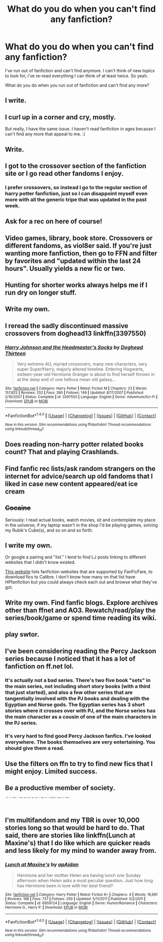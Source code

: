 #+TITLE: What do you do when you can't find any fanfiction?

* What do you do when you can't find any fanfiction?
:PROPERTIES:
:Author: laserthrasher1
:Score: 8
:DateUnix: 1475104993.0
:DateShort: 2016-Sep-29
:FlairText: Request
:END:
I've run out of fanfiction and can't find anymore. I can't think of new topics to look for, i've re-read everything I can think of at least twice. So yeah.

What do you do when you run out of fanfiction and can't find any more?


** I write.
:PROPERTIES:
:Author: Lord_Anarchy
:Score: 7
:DateUnix: 1475110569.0
:DateShort: 2016-Sep-29
:END:


** I curl up in a corner and cry, mostly.

But really, I have the same issue. I haven't read fanfiction in ages because I can't find any more that appeal to me. :(
:PROPERTIES:
:Author: lkfjk
:Score: 5
:DateUnix: 1475138443.0
:DateShort: 2016-Sep-29
:END:


** Write.
:PROPERTIES:
:Author: wordhammer
:Score: 9
:DateUnix: 1475106854.0
:DateShort: 2016-Sep-29
:END:


** I got to the crossover section of the fanfiction site or I go read other fandoms I enjoy.
:PROPERTIES:
:Author: viol8er
:Score: 6
:DateUnix: 1475105293.0
:DateShort: 2016-Sep-29
:END:

*** I prefer crossovers, so instead I go to the regular section of harry potter fanfiction, just so I can disappoint myself even more with all the generic tripe that was updated in the past week.
:PROPERTIES:
:Author: Averant
:Score: -2
:DateUnix: 1475105742.0
:DateShort: 2016-Sep-29
:END:


** Ask for a rec on here of course!
:PROPERTIES:
:Author: gotkate86
:Score: 6
:DateUnix: 1475106668.0
:DateShort: 2016-Sep-29
:END:


** Video games, library, book store. Crossovers or different fandoms, as viol8er said. If you're just wanting more fanfiction, then go to FFN and filter by favorites and "updated within the last 24 hours". Usually yields a new fic or two.
:PROPERTIES:
:Author: Averant
:Score: 3
:DateUnix: 1475105996.0
:DateShort: 2016-Sep-29
:END:


** Hunting for shorter works always helps me if I run dry on longer stuff.
:PROPERTIES:
:Author: mistermisstep
:Score: 3
:DateUnix: 1475118475.0
:DateShort: 2016-Sep-29
:END:


** Write my own.
:PROPERTIES:
:Author: UndeadBBQ
:Score: 3
:DateUnix: 1475151036.0
:DateShort: 2016-Sep-29
:END:


** I reread the sadly discontinued massive crossovers from doghead13 linkffn(3397550)
:PROPERTIES:
:Author: speedy_86
:Score: 3
:DateUnix: 1475181323.0
:DateShort: 2016-Sep-30
:END:

*** [[http://www.fanfiction.net/s/3397550/1/][*/Harry Johnson and the Headmaster's Socks/*]] by [[https://www.fanfiction.net/u/1205826/Doghead-Thirteen][/Doghead Thirteen/]]

#+begin_quote
  Very extreme AU, myriad crossovers, many new characters, very super Super!Harry, majorly altered timeline. Entering Hogwarts, sixteen-year-old Hermione Granger is about to find herself thrown in at the deep end of one helluva mean old galaxy...
#+end_quote

^{/Site/: [[http://www.fanfiction.net/][fanfiction.net]] *|* /Category/: Harry Potter *|* /Rated/: Fiction M *|* /Chapters/: 23 *|* /Words/: 157,825 *|* /Reviews/: 252 *|* /Favs/: 390 *|* /Follows/: 149 *|* /Updated/: 8/17/2007 *|* /Published/: 2/16/2007 *|* /Status/: Complete *|* /id/: 3397550 *|* /Language/: English *|* /Genre/: Adventure/Sci-Fi *|* /Download/: [[http://www.ff2ebook.com/old/ffn-bot/index.php?id=3397550&source=ff&filetype=epub][EPUB]] or [[http://www.ff2ebook.com/old/ffn-bot/index.php?id=3397550&source=ff&filetype=mobi][MOBI]]}

--------------

*FanfictionBot*^{1.4.0} *|* [[[https://github.com/tusing/reddit-ffn-bot/wiki/Usage][Usage]]] | [[[https://github.com/tusing/reddit-ffn-bot/wiki/Changelog][Changelog]]] | [[[https://github.com/tusing/reddit-ffn-bot/issues/][Issues]]] | [[[https://github.com/tusing/reddit-ffn-bot/][GitHub]]] | [[[https://www.reddit.com/message/compose?to=tusing][Contact]]]

^{/New in this version: Slim recommendations using/ ffnbot!slim! /Thread recommendations using/ linksub(thread_id)!}
:PROPERTIES:
:Author: FanfictionBot
:Score: 1
:DateUnix: 1475181360.0
:DateShort: 2016-Sep-30
:END:


** Does reading non-harry potter related books count? That and playing Crashlands.
:PROPERTIES:
:Author: Freshenstein
:Score: 2
:DateUnix: 1475145245.0
:DateShort: 2016-Sep-29
:END:


** Find fanfic rec lists/ask random strangers on the internet for advice/search up old fandoms that I liked in case new content appeared/eat ice cream
:PROPERTIES:
:Author: driftea
:Score: 2
:DateUnix: 1475151519.0
:DateShort: 2016-Sep-29
:END:


** +Cocaine+

Seriously: I read actual books, watch movies, sit and contemplate my place in the universe, if my laptop wasn't in the shop I'd be playing games, solving my Rubik's Cube(s), and so on and so forth.
:PROPERTIES:
:Author: yarglethatblargle
:Score: 2
:DateUnix: 1475106276.0
:DateShort: 2016-Sep-29
:END:


** I write my own.

Or google a pairing and "list." I tend to find LJ posts linking to different websites that I didn't know existed.

[[https://github.com/JimmXinu/FanFicFare/wiki/Supportedsites][This website]] lists fanfiction websites that are supported by FanFicFare, to download fics to Calibre. I don't know how many on that list have HPfanfiction but you could always check each out and browse what they've got.
:PROPERTIES:
:Author: EntwinedLove
:Score: 2
:DateUnix: 1475119060.0
:DateShort: 2016-Sep-29
:END:


** Write my own. Find fanfic blogs. Explore archives other than ffnet and AO3. Rewatch/read/play the series/book/game or spend time reading its wiki.
:PROPERTIES:
:Author: pwaasome
:Score: 2
:DateUnix: 1475137701.0
:DateShort: 2016-Sep-29
:END:


** play swtor.
:PROPERTIES:
:Author: sfjoellen
:Score: 1
:DateUnix: 1475124382.0
:DateShort: 2016-Sep-29
:END:


** I've been considering reading the Percy Jackson series because I noticed that it has a lot of fanfiction on ff.net lol.
:PROPERTIES:
:Score: 1
:DateUnix: 1475134769.0
:DateShort: 2016-Sep-29
:END:

*** It's actually not a bad series. There's two five book "sets" in the main series, not including short story books (with a third that just started), and also a few other series that are tangentially involved with the PJ books and dealing with the Egyptian and Norse gods. The Egyptian series has 3 short stories where it crosses over with PJ, and the Norse series has the main character as a cousin of one of the main characters in the PJ series.
:PROPERTIES:
:Author: Freshenstein
:Score: 3
:DateUnix: 1475145180.0
:DateShort: 2016-Sep-29
:END:


*** It's very hard to find good Percy Jackson fanfics. I've looked everywhere. The books themselves are very entertaining. You should give them a read.
:PROPERTIES:
:Score: 2
:DateUnix: 1475161601.0
:DateShort: 2016-Sep-29
:END:


** Use the filters on ffn to try to find new fics that I might enjoy. Limited success.
:PROPERTIES:
:Author: Ch1pp
:Score: 1
:DateUnix: 1475152436.0
:DateShort: 2016-Sep-29
:END:


** Be a productive member of society.

^{^{^{^{^{^{^{I}}}}}}} ^{^{^{^{^{^{^{kid,}}}}}}} ^{^{^{^{^{^{^{of}}}}}}} ^{^{^{^{^{^{^{course.}}}}}}} ^{^{^{^{^{^{^{It}}}}}}} ^{^{^{^{^{^{^{would}}}}}}} ^{^{^{^{^{^{^{take}}}}}}} ^{^{^{^{^{^{^{more}}}}}}} ^{^{^{^{^{^{^{than}}}}}}} ^{^{^{^{^{^{^{that}}}}}}} ^{^{^{^{^{^{^{to}}}}}}} ^{^{^{^{^{^{^{make}}}}}}} ^{^{^{^{^{^{^{me}}}}}}} ^{^{^{^{^{^{^{a}}}}}}} ^{^{^{^{^{^{^{productive}}}}}}} ^{^{^{^{^{^{^{member}}}}}}} ^{^{^{^{^{^{^{of}}}}}}} ^{^{^{^{^{^{^{society.}}}}}}}
:PROPERTIES:
:Author: turbinicarpus
:Score: 1
:DateUnix: 1475158360.0
:DateShort: 2016-Sep-29
:END:


** I'm multifandom and my TBR is over 10,000 stories long so that would be hard to do. That said, there are stories like linkffn(Lunch at Maxine's) that I do like which are quicker reads and less likely for my mind to wander away from.
:PROPERTIES:
:Author: PFKMan23
:Score: 1
:DateUnix: 1475166744.0
:DateShort: 2016-Sep-29
:END:

*** [[http://www.fanfiction.net/s/6959724/1/][*/Lunch at Maxine's/*]] by [[https://www.fanfiction.net/u/2569626/apAidan][/apAidan/]]

#+begin_quote
  Hermione and her mother Helen are having lunch one Sunday afternoon when Helen asks a most peculiar question. Just how long has Hermione been in love with her best friend?
#+end_quote

^{/Site/: [[http://www.fanfiction.net/][fanfiction.net]] *|* /Category/: Harry Potter *|* /Rated/: Fiction K+ *|* /Chapters/: 4 *|* /Words/: 16,691 *|* /Reviews/: 198 *|* /Favs/: 737 *|* /Follows/: 250 *|* /Updated/: 5/11/2011 *|* /Published/: 5/2/2011 *|* /Status/: Complete *|* /id/: 6959724 *|* /Language/: English *|* /Genre/: Humor/Romance *|* /Characters/: Hermione G., Harry P. *|* /Download/: [[http://www.ff2ebook.com/old/ffn-bot/index.php?id=6959724&source=ff&filetype=epub][EPUB]] or [[http://www.ff2ebook.com/old/ffn-bot/index.php?id=6959724&source=ff&filetype=mobi][MOBI]]}

--------------

*FanfictionBot*^{1.4.0} *|* [[[https://github.com/tusing/reddit-ffn-bot/wiki/Usage][Usage]]] | [[[https://github.com/tusing/reddit-ffn-bot/wiki/Changelog][Changelog]]] | [[[https://github.com/tusing/reddit-ffn-bot/issues/][Issues]]] | [[[https://github.com/tusing/reddit-ffn-bot/][GitHub]]] | [[[https://www.reddit.com/message/compose?to=tusing][Contact]]]

^{/New in this version: Slim recommendations using/ ffnbot!slim! /Thread recommendations using/ linksub(thread_id)!}
:PROPERTIES:
:Author: FanfictionBot
:Score: 1
:DateUnix: 1475166780.0
:DateShort: 2016-Sep-29
:END:
